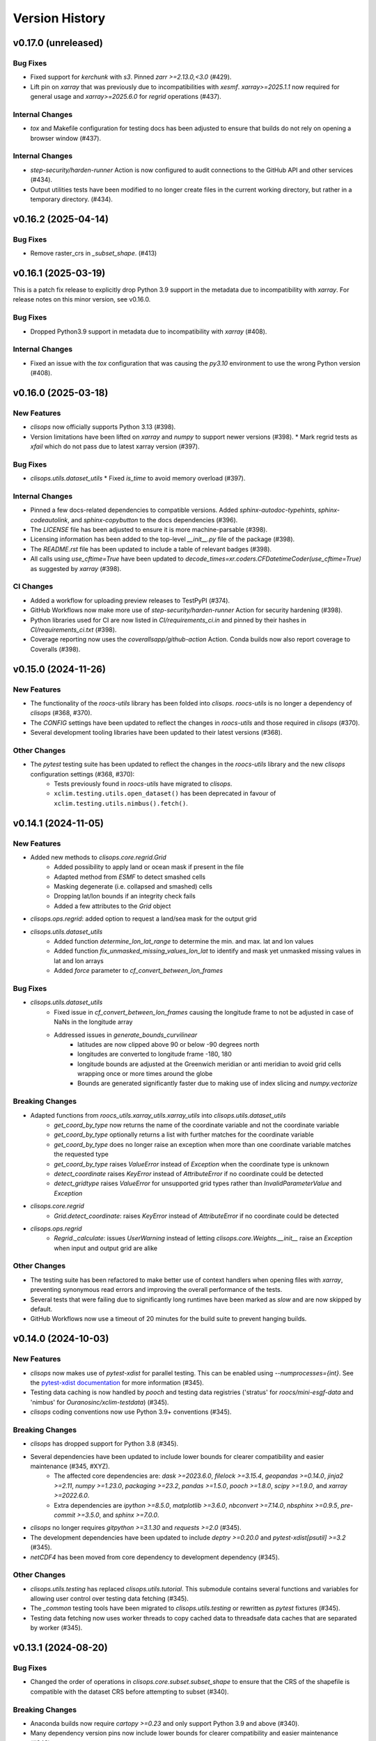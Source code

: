 Version History
===============

v0.17.0 (unreleased)
--------------------

Bug Fixes
^^^^^^^^^
* Fixed support for `kerchunk` with `s3`. Pinned `zarr >=2.13.0,<3.0` (#429).
* Lift pin on `xarray` that was previously due to incompatibilities with `xesmf`. `xarray>=2025.1.1` now required for general usage and `xarray>=2025.6.0` for `regrid` operations (#437).

Internal Changes
^^^^^^^^^^^^^^^^
* `tox` and Makefile configuration for testing docs has been adjusted to ensure that builds do not rely on opening a browser window (#437).

Internal Changes
^^^^^^^^^^^^^^^^
* `step-security/harden-runner` Action is now configured to audit connections to the GitHub API and other services (#434).
* Output utilities tests have been modified to no longer create files in the current working directory, but rather in a temporary directory. (#434).

v0.16.2 (2025-04-14)
--------------------

Bug Fixes
^^^^^^^^^
* Remove raster_crs in `_subset_shape`. (#413)

v0.16.1 (2025-03-19)
--------------------

This is a patch fix release to explicitly drop Python 3.9 support in the metadata due to incompatibility with `xarray`. For release notes on this minor version, see v0.16.0.

Bug Fixes
^^^^^^^^^
* Dropped Python3.9 support in metadata due to incompatibility with `xarray` (#408).

Internal Changes
^^^^^^^^^^^^^^^^
* Fixed an issue with the `tox` configuration that was causing the `py3.10` environment to use the wrong Python version (#408).

v0.16.0 (2025-03-18)
--------------------

New Features
^^^^^^^^^^^^
* `clisops` now officially supports Python 3.13 (#398).
* Version limitations have been lifted on `xarray` and `numpy` to support newer versions (#398).
  * Mark regrid tests as `xfail` which do not pass due to latest xarray version (#397).

Bug Fixes
^^^^^^^^^
* `clisops.utils.dataset_utils`
  * Fixed `is_time` to avoid memory overload (#397).

Internal Changes
^^^^^^^^^^^^^^^^
* Pinned a few docs-related dependencies to compatible versions. Added `sphinx-autodoc-typehints`, `sphinx-codeautolink`, and `sphinx-copybutton` to the docs dependencies (#396).
* The `LICENSE` file has been adjusted to ensure it is more machine-parsable (#398).
* Licensing information has been added to the top-level `__init__.py` file of the package (#398).
* The `README.rst` file has been updated to include a table of relevant badges (#398).
* All calls using `use_cftime=True` have been updated to `decode_times=xr.coders.CFDatetimeCoder(use_cftime=True)` as suggested by `xarray` (#398).

CI Changes
^^^^^^^^^^
* Added a workflow for uploading preview releases to TestPyPI (#374).
* GitHub Workflows now make more use of `step-security/harden-runner` Action for security hardening (#398).
* Python libraries used for CI are now listed in `CI/requirements_ci.in` and pinned by their hashes in `CI/requirements_ci.txt` (#398).
* Coverage reporting now uses the `coverallsapp/github-action` Action. Conda builds now also report coverage to Coveralls (#398).

v0.15.0 (2024-11-26)
--------------------

New Features
^^^^^^^^^^^^
* The functionality of the `roocs-utils` library has been folded into `clisops`. `roocs-utils` is no longer a dependency of `clisops` (#368, #370).
* The `CONFIG` settings have been updated to reflect the changes in `roocs-utils` and those required in `clisops` (#370).
* Several development tooling libraries have been updated to their latest versions (#368).

Other Changes
^^^^^^^^^^^^^
* The `pytest` testing suite has been updated to reflect the changes in the `roocs-utils` library and the new `clisops` configuration settings (#368, #370):
    * Tests previously found in `roocs-utils` have migrated to `clisops`.
    * ``xclim.testing.utils.open_dataset()`` has been deprecated in favour of ``xclim.testing.utils.nimbus().fetch()``.

v0.14.1 (2024-11-05)
--------------------

New Features
^^^^^^^^^^^^
* Added new methods to `clisops.core.regrid.Grid`
    * Added possibility to apply land or ocean mask if present in the file
    * Adapted method from `ESMF` to detect smashed cells
    * Masking degenerate (i.e. collapsed and smashed) cells
    * Dropping lat/lon bounds if an integrity check fails
    * Added a few attributes to the `Grid` object
* `clisops.ops.regrid`: added option to request a land/sea mask for the output grid
* `clisops.utils.dataset_utils`
    * Added function `determine_lon_lat_range` to determine the min. and max. lat and lon values
    * Added function `fix_unmasked_missing_values_lon_lat` to identify and mask yet unmasked missing values in lat and lon arrays
    * Added `force` parameter to `cf_convert_between_lon_frames`

Bug Fixes
^^^^^^^^^
* `clisops.utils.dataset_utils`
    * Fixed issue in `cf_convert_between_lon_frames` causing the longitude frame to not be adjusted in case of NaNs in the longitude array
    * Addressed issues in `generate_bounds_curvilinear`
        * latitudes are now clipped above 90 or below -90 degrees north
        * longitudes are converted to longitude frame -180, 180
        * longitude bounds are adjusted at the Greenwich meridian or anti meridian to avoid grid cells wrapping once or more times around the globe
        * Bounds are generated significantly faster due to making use of index slicing and `numpy.vectorize`

Breaking Changes
^^^^^^^^^^^^^^^^
* Adapted functions from `roocs_utils.xarray_utils.xarray_utils` into `clisops.utils.dataset_utils`
    * `get_coord_by_type` now returns the name of the coordinate variable and not the coordinate variable
    * `get_coord_by_type` optionally returns a list with further matches for the coordinate variable
    * `get_coord_by_type` does no longer raise an exception when more than one coordinate variable matches the requested type
    * `get_coord_by_type` raises `ValueError` instead of `Exception` when the coordinate type is unknown
    * `detect_coordinate` raises `KeyError` instead of `AttributeError` if no coordinate could be detected
    * `detect_gridtype` raises `ValueError` for unsupported grid types rather than `InvalidParameterValue` and `Exception`
* `clisops.core.regrid`
    * `Grid.detect_coordinate`: raises `KeyError` instead of `AttributeError` if no coordinate could be detected
* `clisops.ops.regrid`
    * `Regrid._calculate`: issues `UserWarning` instead of letting `clisops.core.Weights.__init__` raise an `Exception` when input and output grid are alike

Other Changes
^^^^^^^^^^^^^
* The testing suite has been refactored to make better use of context handlers when opening files with `xarray`, preventing synonymous read errors and improving the overall performance of the tests.
* Several tests that were failing due to significantly long runtimes have been marked as `slow` and are now skipped by default.
* GitHub Workflows now use a timeout of 20 minutes for the build suite to prevent hanging builds.

v0.14.0 (2024-10-03)
--------------------

New Features
^^^^^^^^^^^^
* `clisops` now makes use of `pytest-xdist` for parallel testing. This can be enabled using `--numprocesses={int}`. See the `pytest-xdist documentation <https://pytest-xdist.readthedocs.io/en/latest/>`_ for more information (#345).
* Testing data caching is now handled by `pooch` and testing data registries ('stratus' for `roocs/mini-esgf-data` and 'nimbus' for `Ouranosinc/xclim-testdata`) (#345).
* `clisops` coding conventions now use Python 3.9+ conventions (#345).

Breaking Changes
^^^^^^^^^^^^^^^^
* `clisops` has dropped support for Python 3.8 (#345).
* Several dependencies have been updated to include lower bounds for clearer compatibility and easier maintenance (#345, #XYZ).
    * The affected core dependencies are: `dask >=2023.6.0`, `filelock >=3.15.4`, `geopandas >=0.14.0`, `jinja2 >=2.11`, `numpy >=1.23.0`, `packaging >=23.2`, `pandas >=1.5.0`, `pooch >=1.8.0`, `scipy >=1.9.0`, and `xarray >=2022.6.0`.
    * Extra dependencies are `ipython >=8.5.0`, `matplotlib >=3.6.0`, `nbconvert >=7.14.0`, `nbsphinx >=0.9.5`, `pre-commit >=3.5.0`, and `sphinx >=7.0.0`.
* `clisops` no longer requires `gitpython >=3.1.30` and `requests >=2.0` (#345).
* The development dependencies have been updated to include `deptry >=0.20.0` and `pytest-xdist[psutil] >=3.2` (#345).
* `netCDF4` has been moved from core dependency to development dependency (#345).

Other Changes
^^^^^^^^^^^^^
* `clisops.utils.testing` has replaced `clisops.utils.tutorial`. This submodule contains several functions and variables for allowing user control over testing data fetching (#345).
* The `_common` testing tools have been migrated to `clisops.utils.testing` or rewritten as `pytest` fixtures (#345).
* Testing data fetching now uses worker threads to copy cached data to threadsafe data caches that are separated by worker (#345).

v0.13.1 (2024-08-20)
--------------------

Bug Fixes
^^^^^^^^^
* Changed the order of operations in `clisops.core.subset.subset_shape` to ensure that the CRS of the shapefile is compatible with the dataset CRS before attempting to subset (#340).

Breaking Changes
^^^^^^^^^^^^^^^^
* Anaconda builds now require `cartopy >=0.23` and only support Python 3.9 and above (#340).
* Many dependency version pins now include lower bounds for clearer compatibility and easier maintenance (#343).

Other Changes
^^^^^^^^^^^^^
* Internal warnings now consistently use the `clisops` configured `loguru` logger (#335).
* CI Actions now use the commit hashes for version tracking (#343).

v0.13.0 (2024-02-16)
--------------------

New Features
^^^^^^^^^^^^
* `clisops` now officially supports Python 3.12 (#330).

Bug Fixes
^^^^^^^^^
* Fixed standard file-namer fallback method (#318).
* Fixed `KeyError` for temporal subsetting by components if not all components can be found in the dataset (#316).
* Raising `KeyError` for temporal subsetting by components when no time steps match the selection criteria (#316).
* Coordinate detection for remapping operator via standard_name if detection via `cf-xarray` fails / is ambiguous (#316).
* Remove encoding settings with regards to compression for string variables to avoid netCDF write errors with newer `netcdf-c` library versions (>4.9.0) (#319).
* Fixed a few docstrings, specifies some class methods as static methods (#321).
* Renamed a few internal variables for clarity, rephrased a few sentences for grammar/spelling (#321).
* Fixed a bug related to the creation of the `weights_dir` for regridding that was causing issues for Windows platforms (#313).

Other Changes
^^^^^^^^^^^^^
* The compression level is capped at 1 to reduce write times (#319).
* Updated `pre-commit` hooks, pinned linting tools to their pre-commit equivalents (#321).
* Added a pre-commit hook as well as a configuration for `codespell` (#321).
* Added `dependabot` to maintain package and GitHub Action versions (#322).
* The `require_module` decorator can now accept supported version information (#321).
* Testing data caching now uses platformdirs to determine the OS-appropriate caching location (#321).
* Updated `black` in linting tools to v24.2.0 (#330).
* Changes some print calls into logging calls in the tests (#330).
* A warning is now emitted on `clisops` import if the installed `xesmf` is too old (#330).
* Replaced `styfle/cancel-workflow-action` with GitHub Workflow concurrency settings (#330).

v0.12.2 (2024-01-03)
--------------------

New Features
^^^^^^^^^^^^
* ``clisops.ops.average.average_shape`` added (#312). Exposing average_shape from clisops.core to clisops.ops.

Bug Fixes
^^^^^^^^^
* Now also applying fix for datasets with shifted longitude frames (#218) for the regrid operator (#313).

Other Changes
^^^^^^^^^^^^^
* Warnings are now emitted when the user attempts to regrid a zonal mean dataset (#313).

v0.12.1 (2023-11-30)
--------------------

Bug Fixes
^^^^^^^^^
* Instead of raising an exception, now aligning _FillValue and missing_value if they deviate from one another. (#309).

Other Changes
^^^^^^^^^^^^^
* Warnings are now emitted if the user attempts to run the regridding utilities with a version of `xarray` that is not compatible with `cf-xarray`. (#310).
* Dependency pins now constrain the `xarray` version when installing with `$ pip install ".[extra]"`. (#310).

v0.12.0 (2023-11-23)
--------------------

New Features
^^^^^^^^^^^^
* ``clisops.ops.regrid``, ``clisops.core.regrid``, ``clisops.core.Weights`` and ``clisops.core.Grid`` added (#243). Allowing the remapping of geospatial data on various grids by applying the `xESMF <https://pangeo-xesmf.readthedocs.io/en/latest/>`_ regridder.

Bug Fixes
^^^^^^^^^
* Calling `subset_shape()` with a `locstream case` (#288) returned all coordinates inside `inner_mask` which is equivalent to the bounding box of the polygon, not the area inside the polygon. Fixed by defining the `inner_mask` in `subset_shape()` for the locstream case. (#292).

Other Changes
^^^^^^^^^^^^^
* Extending the removal of redundant _FillValue attributes to all data variables and coordinates (#243).
* Extending the removal of redundant coordinates in the coordinates variable attribute from bounds to all data variables (#243).
* GitHub Workflows for upstream dependencies are now examined a schedule or via `workflow_dispatch` (#243).
* `black` steps are now called `lint` for clarity/inclusiveness of other linting hooks. (#243).
* pre-commit hooks now include checks for TOML files, and for ReadTheDocs and GitHub Actions configuration files. (#243).
* pre-commit hooks now include sorting of TOML file sections and running `black` on docstring Python examples. (#306).
* `clisops` now uses GitHub Actions with environments for handling deployment via Trusted Publishing. (#306).
* Documentation has been updated to reflect the new GitHub Actions CI/CD workflow. (#306).
* `bump2version` has been replaced with `bump-my-version` for handling versioning. (#306).

v0.11.0 (2023-08-22)
--------------------

New Features
^^^^^^^^^^^^
* `clisops` has adopted `PEP 517 <https://peps.python.org/pep-0517/>`_ and `PEP 621 <https://peps.python.org/pep-0621/>`_ and now uses ``pyproject.toml`` files (using the `flit` backend) for package configuration. (#296).
* Metadata has been modified to reflect current development status and scope of CLISOPS. (#296).
* New file (``requirements_upstream.txt``) and Makefile recipe (``"$ make upstream"``) for tracking and easily installing upstream dependencies. (#296).

Bug Fixes
^^^^^^^^^
* The ``tests`` folder has been flattened and namespace files haves been removed in order to prevent `pip` from recognizing the folder as its own package. (#296).
* The contribution guidelines were duplicated in two locations and contained conflicting information. The guidelines have now been consolidated into a single location and updated to reflect package changes. (#296).

Other Changes
^^^^^^^^^^^^^
* GitHub Workflows for pure Python builds now use `tox` (4.0) to run tests. (#296).
* GitHub Workflows for conda builds now test `clisops` using the ``mamba-org/setup-micromamba`` action. (#296).
* The `travis.yml` file has been removed. (#296).

v0.10.1 (2023-08-21)
--------------------

Bug Fixes
^^^^^^^^^
* Fixed an issue with the type hinting for subset functions that were broken due to changes in `xarray` (2023.08). (#295).
* Updated ReadTheDocs configuration to use `Mambaforge` (22.9) as engine for building documentation. (#295).

v0.10.0 (2023-06-28)
--------------------

New Features
^^^^^^^^^^^^
* Added support for Python 3.11 (#287).

Bug Fixes
^^^^^^^^^
* Fixed bug in `core.subset.shape_bbox_indexer` with the union of invalid geometries. Added regression test. (#280)
* Added support in `core.subset.shape_bbox_indexer` for Point and MultiPoint geometries. (#283)
* Fixed `core.subset.subset_bbox` and `core.subset.subset_shape` for datasets with 1D longitude and latitude (ex: Station data). (#288)

Other Changes
^^^^^^^^^^^^^
* Shapely 2.0 is now faster than pygeos for ``create_mask``. Removed pygeos from extra dependencies and pinned shapely above 2.0. (#289)

v0.9.6 (2023-04-05)
-------------------

Bug Fixes
^^^^^^^^^
* Fixed an issue with the `pytest` fixtures that was needlessly calling ``load_esgf_test_data`` multiple times while tests were running (#278).
* Corrected a temporary workaround for updating split geometries that was causing issues with modern `pandas` versions (#278).

Other Changes
^^^^^^^^^^^^^
* Removed some obsolete tests and adjusted pytest to always report in colour (#272).
* Split conda CI builds to explicitly test against xarray/stable and xarray/dev (#272).
* GitHub CI now reports coverage statistics to Coveralls.io (#276).
* Updated `geopandas` (>=0.11), `pyproj` (>=3.3.0), `shapely` (>=1.9), `tox` (>=4.0), `xarray` (>=0.21), and `xesmf` (>=0.6.3) to use more modern versions (#278).

v0.9.5 (2022-12-14)
-------------------

Bug Fixes
^^^^^^^^^
* Fixed `core.subset.check_levels_exist` decorator by rounding (precision 4) level values like 1000.00000001 (#265).

v0.9.4 (2022-12-13)
-------------------

Bug Fixes
^^^^^^^^^
* Fixed `core.subset_bbox` when using `level_values` (#263).
* Fixed `core.subset_level_by_values` using xarray method *nearest* (#262).
* Updated a test expectation to support newer xarray behaviour (#259).

v0.9.3 (2022-10-03)
-------------------

Bug Fixes
^^^^^^^^^
* Fixed a bug associated with the new xarray (2022.6.0+) accessor for native indexers that was introduced in (#241). (#250, #251).

Other Changes
^^^^^^^^^^^^^
* Fixed a handful of static type hints that were sending out warnings, despite proper use. (#251).
* Replaced all skipped doctests with sphinx-compatible python code blocks to prevent errors in downstream projects. (#251).
* Adjusted GitHub Actions builds to ensure that the `conda-xesmf` run uses the latest `xarray` available. (#251).

v0.9.2 (2022-09-06)
-------------------

Breaking Changes
^^^^^^^^^^^^^^^^
* Support has been dropped for Python3.7 and extended to Python3.10. Python3.7 is no longer tested in GitHub actions (#234).
* ``packaging`` has been added as a dependency (#241).

Bug Fixes
^^^^^^^^^
* Adapted ``clisops.core.subset_bbox_indexer`` to the newest indexing API changes in xarray, with backwards compatibility (#241).

Other Changes
^^^^^^^^^^^^^
* Docstrings and documentation configuration adjustments have been made to ensure that builds are adequately tested (#232, #235).

v0.9.1 (2022-05-12)
-------------------

Bug fixes
^^^^^^^^^
* Fix inconsistent bounds in metadata after subset operation (#224).

Other Changes
^^^^^^^^^^^^^
* Use ``roocs-utils`` 0.6.2 to avoid test failure (#226).
* Removed unneeded testing dep from environment.yml (#223).
* Merged pre-commit autoupdate (#227).

v0.9.0 (2022-04-13)
-------------------

New Features
^^^^^^^^^^^^
* ``clisops.ops.average.average_time`` and ``clisops.core.average.average_time`` added (#211). Allowing averaging over time frequencies of day, month and year.
* New function ``create_time_bounds`` in  ``clisops.utils.time_utils``, to generate time bounds for temporally averaged datasets.

* ``clisops`` now uses the `loguru <https://loguru.readthedocs.io/en/stable/index.html>`_ library as its primary logging engine (#216).
  The mechanism for enabling log reporting in scripts/notebooks using ``loguru`` is as follows:

.. code-block:: python

    import sys
    from loguru import logger

    logger.activate("clisops")
    LEVEL = "INFO || DEBUG || WARNING || etc."
    logger.add(sys.stdout, level=LEVEL)  # for logging to stdout
    # or
    logger.add("my_log_file.log", level=LEVEL, enqueue=True)  # for logging to a file

Other Changes
^^^^^^^^^^^^^
* Pandas now pinned below version 1.4.0.
* Pre-commit configuration updated with code style conventions (black, pyupgrade) set to Python3.7+ (#219).
* ``loguru`` is now an install dependency, with ``pytest-loguru`` as a development-only dependency.
* Added function to convert the longitude axis between different longitude frames (eg. [-180, 180] and [0, 360]) (#217, #218).

v0.8.0 (2022-01-13)
-------------------

New Features
^^^^^^^^^^^^
* ``clisops.core.average.average_shape`` copies the global and variable attributes from the input data to the results.
* ``clisops.ops.average.average_time`` and ``clisops.core.average.average_time`` added. Allowing averaging over time frequencies of day, month and year.
* New function ``create_time_bounds`` in  ``clisops.utils.time_utils``, to generate time bounds for temporally averaged datasets.

Bug fixes
^^^^^^^^^
* ``average_shape`` and ``create_weight_masks`` were adapted to work with xESMF 0.6.2, while maintaining compatibility with earlier versions.
* Fix added to remove ``_FillValue`` added to coordinate variables and bounds by xarray when outputting to netCDF.

Other Changes
^^^^^^^^^^^^^
* Passing ``DataArray`` objects to ``clisops.core.average.average_shape`` is now deprecated. Averaging requires grid cell boundaries, which are not ``DataArray`` coordinates, but independent ``Dataset`` variables. Please pass ``Dataset`` objects and an optional list of variables to average.
* ``average_shape`` performs an initial subset over the averaging region, before computing the weights, to reduce memory usage.
* Minimum xesmf version set to 0.6.2.
* Minimum pygeos version set to 0.9.
* Replace ``cascaded_union`` by ``unary_union`` to anticipate a `shapely` deprecation.

v0.7.0 (2021-10-26)
-------------------

Breaking Changes
^^^^^^^^^^^^^^^^
* ``time`` input for ``time`` in ``ops.subset.subset`` but now be one of [<class 'roocs_utils.parameter.param_utils.Interval'>, <class 'roocs_utils.parameter.param_utils.Series'>, <class 'NoneType'>, <class 'str'>].
* ``level`` input for ``level`` in ``ops.subset.subset`` but now be one of [<class 'roocs_utils.parameter.param_utils.Interval'>, <class 'roocs_utils.parameter.param_utils.Series'>, <class 'NoneType'>, <class 'str'>].
* ``roocs-utils``>= 0.5.0 required.

New Features
^^^^^^^^^^^^
* ``time_values`` and ``level_values`` arguments added to ``core.subset.subset_bbox`` which allows the user to provide a list of time/level values to select.
* ``subset_time_by_values`` and ``subset_level_by_values`` added to ``core.subset.subset_bbox``. These allow subsetting on sequence of datetimes or levels.
* ``subset_time_by_components`` added to ``core.subset.subset_bbox``. This allows subsetting by time components - year, month,  day etc.
* ``check_levels_exist`` and ``check_datetimes_exist`` function checkers added in ``core.subset`` to check requested levels and datetimes exist. An exception is raised if they do not exist in the dataset.
* ``time_components`` argument added to ``ops.subset`` to allowing subsetting by time components such as year, month, day etc.

Other Changes
^^^^^^^^^^^^^
* Python 3.6 no longer tested in GitHub actions.

v0.6.5 (2021-06-10)
-------------------

New Features
^^^^^^^^^^^^
* New optional dependency ``PyGEOS``, when installed the performance of ``core.subset.create_mask`` and ``cure.subset.subset_shape`` are greatly improved.

v0.6.4 (2021-05-17)
-------------------

Breaking Changes
^^^^^^^^^^^^^^^^
* Exception raised in ``core.average.average_over_dims`` when dims is None.
* Exception raised in ``core.average.average_over_shape`` when grid and polygon have no overlapping values.

New Features
^^^^^^^^^^^^
* ``ops.subset.subset`` now ensures all latitude and longitude bounds are in ascending order before passing to ``core.subset.subset_bbox``
* ``core.subset.subset_level`` now checks that the order of the bounds matches the order of the level data.
* ``core.subset._check_desc_coords`` now checks the bounds provided are ascending before flipping them.

Other Changes
^^^^^^^^^^^^^
* clisops logging no longer disables other loggers.
* GitHub CI now leverages ``tox`` for testing as well as tests averaging functions via a conda-based build.
* Added a CI build to run against xarray@master that is allowed to fail.

v0.6.3 (2021-03-30)
-------------------

Breaking Changes
^^^^^^^^^^^^^^^^
* Raise an exception in ``core.subset.subset_bbox`` when there are no data points in the result.
* ``roocs-utils``>=0.3.0 required.

Bug Fixes
^^^^^^^^^
* In ``core.subset.check_start_end_dates`` check if start and end date requested exist in the calendar of the dataset. If not, nudge the date forward if start date or backwards if end date.

Other Changes
^^^^^^^^^^^^^
* Error message improved to include longitude bounds of the dataset when the bounds requested in ``ops.subset.subset`` are not within range and rolling could not be completed.

v0.6.2 (2021-03-22)
-------------------

Bug Fixes
^^^^^^^^^
* Better support for disjoint shapes in ``subset_shape``.
* Identify latitude and longitude using ``cf-xarray`` rather than by "lat" and "lon"

New Features
^^^^^^^^^^^^
* Add ``output_staging_dir`` option in `etc/roocs.ini`, to write files to initially before moving them to the requested output_dir.
* Notebook of examples for average over dims operation added.

v0.6.1 (2021-02-23)
-------------------

Bug Fixes
^^^^^^^^^
* Add ``cf-xarray`` as dependency. This is a dependency of ``roocs-utils``>=0.2.1 so is not a breaking change.
* Remove ``python-dateutil``, ``fiona`` and ``geojson`` as dependencies, no longer needed.

v0.6.0 (2021-02-22)
-------------------

Breaking Changes
^^^^^^^^^^^^^^^^
* New dev dependency: ``GitPython``\ ==3.1.12
* ``roocs-utils``>=0.2.1 required.

New Features
^^^^^^^^^^^^
* ``average_over_dims`` added into ``average.core`` and ``average.ops``
* New ``core.average.average_shape`` + ``core.subset.subset_create_weight_masks``. Depends on `xESMF` >= 0.5.2, which is a new optional dependency.

Bug Fixes
^^^^^^^^^
* Fixed issue where the temporal subset was ignored if level subset selected.
* Roll dataset used in subsetting when the requested longitude bounds are not within those of the dataset.
* Fixed issue with subsetting grid lon and lat coordinates that are in descending order for ``core.subset.subset_bbox``.

Other Changes
^^^^^^^^^^^^^
* Changes to allow datasets without a time dimension to be processed without issues.
* Use ``DatasetMapper`` from ``roocs-utils`` to ensure all datasets are mapped to file paths correctly.
* Using file caching to gather ``mini-esgf-data`` test data.
* Added a ``dev`` recipe for pip installations (`pip install clisops[dev]`).
* Updated pre-commit and pre-commit hooks to newest versions.
* Migrated linux-based integration builds to GitHub CI.
* Added functionality to ``core.subset.create_mask`` so it can accept ``GeoDataFrames`` with non-integer indexes.
* ``clisops.utils.file_namers`` adjusted to allow values to be overwritten and extras to be added to the end before the file extension.

v0.5.1 (2021-01-11)
-------------------

Breaking Changes
^^^^^^^^^^^^^^^^
* Reverting breaking changes made by the change to ``core.subset.create_mask``. This change introduces a second evaluation for shapes touching grid-points.


Other Changes
^^^^^^^^^^^^^
* Using file caching to gather ``xclim`` test data.
* Change made to ``core.subset.subset_bbox._check_desc_coords`` to cope with subsetting when only one latitude or longitude exists in the input dataset

v0.5.0 (2020-12-17)
-------------------

Breaking Changes
^^^^^^^^^^^^^^^^
* Moved ``core.subset.create_mask_vectorize`` to ``core.subset.create_mask``. The old spatial join option was removed.
* ``core.subset.subset_shape`` lost its ``vectorize`` kwarg, as it is now default.
* ``roocs-utils``>0.1.5 used

Other Changes
^^^^^^^^^^^^^
* ``udunits2``>=2.2 removed as a requirement to make clisops completely pip installable.
* ``rtee`` and ``libspatialindex`` removed as requirements, making it easier to install through pip.
* Static types updated to include missing but permitted types.
* Better handling for paths in ``ops.subset`` allowing windows build to be fixed.


v0.4.0 (2020-11-10)
-------------------

Adding new features, updating doc strings and documentation and inclusion of static type support.

Breaking Changes
^^^^^^^^^^^^^^^^
* ``clisops`` now requires ``udunits2``>=2.2.
* ``roocs-utils``>=0.1.4 is now required.
* ``space`` parameter of ``clisops.ops.subset`` renamed to ``area``.
* ``chunk_rules`` parameter of ``clisops.ops.subset`` renamed to ``split_method``.
* ``filenamer`` parameter of ``clisops.ops.subset`` renamed to ``file_namer``.

New Features
^^^^^^^^^^^^
* ``subset_level`` added.
* PR template.
* Config file now exists at ``clisops.etc.roocs.ini``. This can be overwritten by setting the environment variable
  ``ROOCS_CONFIG`` to the file path of a config file.
* Static typing added to subset operation function.
* info and debugging are now logged rather than printed.
* Notebook of examples for subset operation added.
* ``split_method`` implemented to split output files by if they exceed the memory limit provided in
  ``clisops.etc.roocs.ini`` named ``file_size_limit``.
  Currently only the ``time:auto`` exists which splits evenly on time ranges.
* ``file_namer`` implemented in ``clisops.ops.subset``. This has ``simple`` and ``standard`` options.
  ``simple`` numbers output files whereas ``standard`` names them according to the input dataset.
* Memory usage when completing the subsetting operation is now managed using dask chunking. The memory limit for
  memory usage for this process is set in ``clisops.etc.roocs.ini`` under ``chunk_memory_limit``.

Bug Fixes
^^^^^^^^^
* Nudging time values to nearest available in dataset to fix a bug where subsetting failed when the exact date
  did not exist in the dataset.

Other Changes
^^^^^^^^^^^^^
* ``cfunits`` dependency removed - not needed.
* requirements.txt and environment.yml synced.
* Documentation updated to include API.
* Read the docs build now tested in CI pipeline.
* md files changed to rst.
* tests now use ``mini-esgf-data`` by default.

v0.3.1 (2020-08-04)
-------------------

Other Changes
^^^^^^^^^^^^^
* Add missing ``rtree`` dependency to ensure correct spatial indexing.

v0.3.0 (2020-07-23)
-------------------

Other Changes
^^^^^^^^^^^^^
* Update testdata and subset module (#34).

v0.2.1 (2020-07-08)
-------------------

Other Changes
^^^^^^^^^^^^^
* Fixed docs version (#25).

v0.2.0 (2020-06-19)
-------------------

New Features
^^^^^^^^^^^^^
* Integration of xclim subset module in ``clisops.core.subset``.
* Added jupyter notebook with and example for subsetting from xclim.

Other Changes
^^^^^^^^^^^^^
* Fixed RTD doc build.
* Updated travis CI according to xclim requirements.
* Now employing PEP8 + Black compatible autoformatting.
* Pre-commit is now used to launch code formatting inspections for local development.

v0.1.0 (2020-04-22)
-------------------

* First release.
